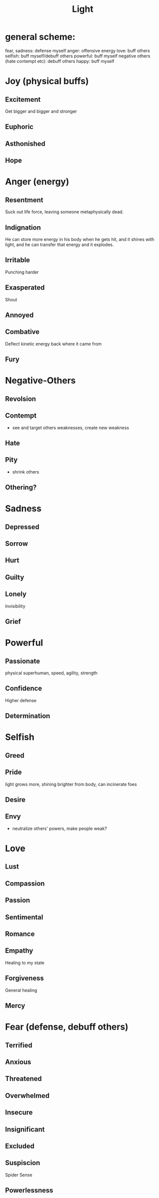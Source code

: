 #+title: Light
* general scheme:
fear, sadness: defense myself
anger: offensive energy
love: buff others
selfish: buff myself/debuff others
powerful: buff myself
negative others (hate contempt etc): debuff others
happy: buff myself
* Joy (physical buffs)
** Excitement
Get bigger and bigger and stronger

** Euphoric

** Asthonished
** Hope
* Anger (energy)
** Resentment
Suck out life force, leaving someone metaphysically dead.
** Indignation
He can store more energy in his body when he gets hit, and it shines with light, and he can transfer that energy and it explodes.
** Irritable
Punching harder
** Exasperated
Shout
** Annoyed
** Combative
Deflect kinetic energy back where it came from
** Fury

* Negative-Others
** Revolsion
** Contempt
- see and target others weaknesses, create new weakness
** Hate
** Pity
- shrink others
** Othering?
* Sadness
** Depressed
** Sorrow
** Hurt
** Guilty
** Lonely
Invisibility
** Grief
* Powerful
** Passionate
physical superhuman, speed, agility, strength
** Confidence
Higher defense
** Determination
* Selfish
** Greed
** Pride
light grows more, shining brighter from body, can incinerate foes
** Desire
** Envy
- neutralize others' powers, make people weak?
* Love
** Lust
** Compassion
** Passion
** Sentimental
** Romance
** Empathy
Healing to my state
** Forgiveness
General healing
** Mercy
* Fear (defense, debuff others)
** Terrified

** Anxious
** Threatened
** Overwhelmed
** Insecure
** Insignificant
** Excluded
** Suspiscion
Spider Sense
** Powerlessness
